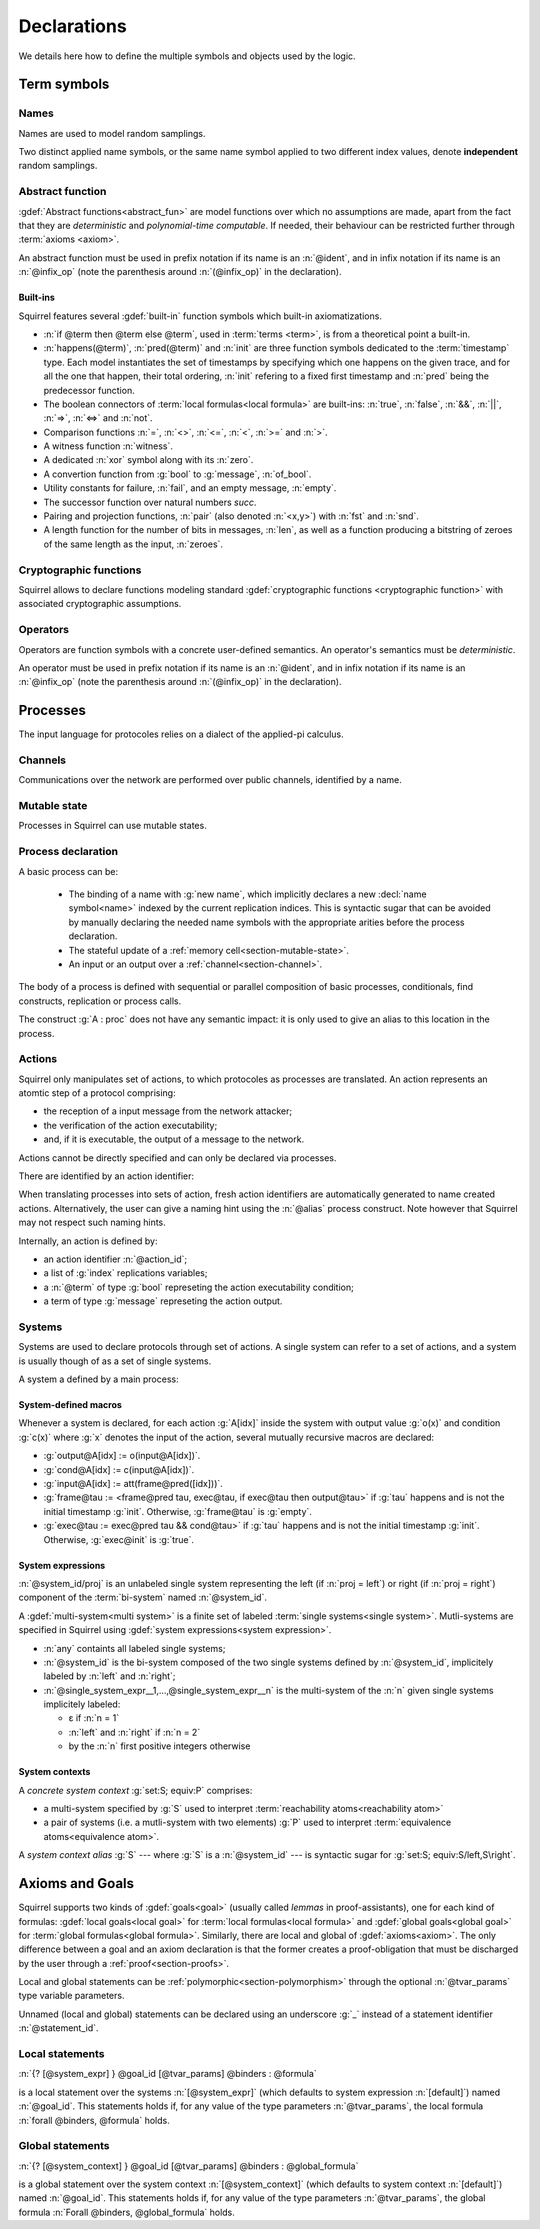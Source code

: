 .. _section-declarations:

============
Declarations
============

We details here how to define the multiple symbols and objects used by
the logic.


Term symbols
============
        
Names
-----

Names are used to model random samplings.

.. prodn::
   name_id ::= @ident

.. decl:: name @name_id : {? @type ->} @type

  A name declaration :n:`name @name_id : {? @type__i ->} @type__s` adds a
  new name symbol :n:`@name_id` optionally indexed by :n:`@type__i` and
  sampling values of type :n:`@type__s`.
  
  It is required that the indexing type :n:`@type__i` is a
  :term:`finite` type, but there are no restrictions over sampling type
  :n:`@type__s`. 
   
  The sampling *distribution* used over the sampling type :n:`@type__s`
  is usually arbitrary --- though it can be restricted using 
  :term:`type tags<type tag>` --- except for the
  :g:`message` type, over which sampling is done uniformly at
  random over bit-strings of length exactly :math:`\eta`.

Two distinct applied name symbols, or the same name symbol applied to
two different index values, denote **independent** random samplings.


Abstract function
-----------------

:gdef:`Abstract functions<abstract_fun>` are model
functions over which no assumptions are made, apart from the fact that
they are *deterministic* and *polynomial-time computable*.
If needed, their behaviour can be restricted further through :term:`axioms
<axiom>`.

.. prodn::
   fun_id ::= @ident | (@infix_op)

.. decl:: abstract @fun_id {? [@tvar_params]} : @type

  Declares a deterministic and polynomial-type computable abstract
  function named :n:`@fun_id` with type :n:`@type`.

  The function can be :ref:`polymorphic<section-polymorphism>` 
  through the optional :n:`@tvar_params` type variable parameters.

An abstract function must be used in prefix notation if its name is an
:n:`@ident`, and in infix notation if its name is an
:n:`@infix_op` (note the parenthesis around :n:`(@infix_op)` in the
declaration).

.. example:: 
             
   Equality is defined in Squirrel as the polymorphic abstract function 

   .. squirreldoc::
      abstract (=) ['a] : 'a -> 'a -> bool
..
  Adrien: I removed the sentence below, which seemed too specific and not
  clear enough.
  
  When declaring :term:`axioms <axiom>` over such function symbols
  can easily lead to contradictions, as for instance one may assume
  that all types contain a single element, or are infinite, ....

Built-ins
+++++++++

Squirrel features several :gdef:`built-in` function symbols which built-in axiomatizations.

* :n:`if @term then @term else @term`,
  used in :term:`terms <term>`, is from
  a theoretical point a built-in.
* :n:`happens(@term)`, :n:`pred(@term)` and :n:`init` are three
  function symbols dedicated to the :term:`timestamp` type. Each model
  instantiates the set of timestamps by specifying which one happens
  on the given trace, and for all the one that happen, their total
  ordering, :n:`init` refering to a fixed first timestamp and
  :n:`pred` being the predecessor function.
* The boolean connectors of :term:`local formulas<local formula>` are built-ins:
  :n:`true`, :n:`false`, :n:`&&`, :n:`||`, :n:`=>`, :n:`<=>` and :n:`not`.
* Comparison functions :n:`=`, :n:`<>`, :n:`<=`, :n:`<`, :n:`>=` and :n:`>`.
* A witness function :n:`witness`.
* A dedicated :n:`xor` symbol along with its :n:`zero`.
* A convertion function from :g:`bool` to :g:`message`, :n:`of_bool`.
* Utility constants for failure, :n:`fail`, and an empty message, :n:`empty`.
* The successor function over natural numbers `succ`.
* Pairing and projection functions, :n:`pair` (also denoted :n:`<x,y>`) with :n:`fst` and :n:`snd`.
* A length function for the number of bits in messages, :n:`len`, as well as a function producing a bitstring of zeroes of the same length as the input, :n:`zeroes`.
   

Cryptographic functions
-----------------------

Squirrel allows to declare functions modeling standard
:gdef:`cryptographic functions <cryptographic function>` with
associated cryptographic assumptions.

.. decl:: hash @fun_id 

   :g:`hash h` declares a keyed hash function :g:`h(m,k)` satisfying
   PRF and known key collision resistance assumptions.

.. decl:: signature @fun_id, @fun_id, @fun_id

   :g:`signature sig,ver,pk` declares an unforgeable against chosen
   message attacks (EUF-CMA) signature scheme satisfyinh the equation
   :g:`ver(sig(m,sk),m,pk(sk))=true`.

.. decl:: aenc @fun_id, @fun_id, @fun_id

   :g:`aenc enc,dec,pk` declares an IND-CCA2 asymmetric encryption
   scheme satisfying the equation :g:`dec(enc(m,pk(sk)),sk)=m`.

.. decl:: senc @fun_id, @fun_id, @fun_id

   :g:`senc enc,dec` declares an IND-CCA2 symmetric encryption scheme
   satisfying the equation :g:`dec(enc(m,sk),sk)=m`.

.. decl:: {| ddh | cdh | gdh } @fun_id, @fun_id where group:@type exponents:@type

   :g:`ddh g, (^) where group:tyg exponents:tye.` declares a
   group with generator :g:`g` and exponentation :g:`(^)`. The group
   must satisfy the DDH assumption when declared with :g:`ddh`, the
   CDH assumption with :g:`cdh`, and the GapDH assumption with
   :g:`gdh`.


Operators
---------

Operators are function symbols with a concrete user-defined semantics.
An operator's semantics must be *deterministic*.

.. prodn::
   op_id ::= @ident | (@infix_op)

.. decl:: operator ::= op @op_id {? [@tvar_params] } @binders {? : @type } = @term

   Declares an operator named :n:`@op_id`, arguments :n:`@binders` and
   returning :n:`@term`. 

   The return type :n:`@type` can be provided, or left to be
   automatically inferred by Squirrel.
  
   Operator declarations can be :ref:`polymorphic<section-polymorphism>` through 
   the optional :n:`@tvar_params` type variable parameters.

   An operator declaration *fails* if Squirrel cannot syntactically check
   that its body represents a deterministic value.

An operator must be used in prefix notation if its name is an
:n:`@ident`, and in infix notation if its name is an
:n:`@infix_op` (note the parenthesis around :n:`(@infix_op)` in the
declaration).

..
  As recursion is not yet supported, this is in fact currently syntact
  sugar for declaring an :term:`abstract function <abstract_fun>` symbol along with an :term:`axiom` stating
  the equation giving its defintion.


.. _section-processes:

Processes
=========

The input language for protocoles relies on a dialect of the applied-pi calculus.


.. _section-channel:

Channels
--------

Communications over the network are performed over public channels, identified by a name.

.. prodn::
   channel_id ::= @ident

.. decl:: channel @channel_id

   Declares a channel named :n:`@channel_id`.
 
  
.. _section-mutable-state:

Mutable state
-------------

Processes in Squirrel can use mutable states.

.. prodn::
   state_id ::= @ident

.. decl:: mutable @state_id @binders {? : @type} = @term
  
   Declares a memory cell named :n:`state_id` indexed by arguments
   :n:`@binders` --- which must be of :term:`finite` type --- and initialized
   to :n:`term`.

   The return type :n:`@type` can be provided, or left to be
   automatically inferred by Squirrel.
   
.. example:: State counter
       
   .. squirreldoc:: 
      mutable counter (i,j,k:index) : message = zero

   declares a set of counter states indexed by :g:`i,j,k`, all initialized 
   to :g:`zero`, i.e. the following formula is valid:
  
   .. squirreldoc::
      forall i j k, counter (i,j,k) @ init = zero`
   
Process declaration
-------------------

.. prodn::
   basic_process ::= new @name_id 
   | @state_id {? ({*, @term})} := @term
   | out(@channel, @term) 
   | in(@channel, @term)

A basic process can be:

 * The binding of a name with :g:`new name`, which implicitly declares
   a new :decl:`name symbol<name>` indexed by the current replication indices. This
   is syntactic sugar that can be avoided by manually declaring the
   needed name symbols with the appropriate arities before the process
   declaration.
 * The stateful update of a :ref:`memory cell<section-mutable-state>`.
 * An input or an output over a :ref:`channel<section-channel>`.

  
The body of a process is defined with sequential or parallel
composition of basic processes, conditionals, find constructs,
replication or process calls.

..  prodn::
    process_id ::= @ident
    alias ::= @ident
    process ::= @basic_process
    | @process; @process
    | @process | @process
    | if @term then @process {? else @process}
    | try find @binders such that @term in @process {? else @process}
    | let @ident = @term in @process
    | !_@ident @process
    | @process_id {? ({*, @term}) }
    | @alias : @process

The construct :g:`A : proc` does not have any semantic impact: it is
only used to give an alias to this location in the process.

.. decl:: process @process_id @binders = @proc  ess
   
   Declares a new process named :n:`@process_id` with arguments :n:`@binders`
   and body :n:`@process`.


Actions
-------

Squirrel only manipulates set of actions, to which protocoles as
processes are translated. An action represents an atomtic step of a
protocol comprising: 

* the reception of a input message from the network
  attacker;
* the verification of the action executability; 
* and, if it is executable, the output of a message to the network.

Actions cannot be directly specified and can only be declared via
processes.


There are identified by an action identifier:

.. prodn::
   action_id ::= @ident

When translating processes into sets of action, fresh action
identifiers are automatically generated to name created
actions. Alternatively, the user can give a naming hint using the
:n:`@alias` process construct. Note however that Squirrel may not
respect such naming hints.

Internally, an action is defined by:

* an action identifier :n:`@action_id`;
* a list of :g:`index` replications variables;
* a :n:`@term` of type :g:`bool` represeting the action executability condition;
* a term of type :g:`message` represeting the action output.


.. example:: Actions corresponding to a process definition
       
   .. squirreldoc::
      abstract one:message.
      channel c.

      process Dummy =
             (!_i (in(c,x);
                  if x=zero then
         A: out(c,zero)
      else
         B: out(c,x)
      )   
              | 
          in(c,x); out(c,empty)).
  
   defines a set of three actions:
   
   * action :n:`A[i]`, which on input :g:`x`, checks whether :g:`x=zero` and outputs :g:`zero`;
   * action :n:`B[i]`,  which on input :g:`x`, checks whether :g:`x<>zero` and outputs :g:`x`;
   * and action :n:`A1` (automatically named), which checks whether :g:`true` and outputs :g:`empty`.  

Systems
-------

Systems are used to declare protocols through set of
actions. A single system can refer to a set of actions, and a system
is usually though of as a set of single systems.

A system a defined by a main process:

.. prodn::
   system_id ::= @ident

.. decl:: system {? [@system_id]} @process

   As :n:`@process` uses bi-terms, this declares a :gdef:`bi-system`
   comprising a left and right :gdef:`single system`, where the left
   (resp. right) single system is described by the protocol obtained
   by taking the left (resp. right) components of all bi-terms
   appearing in :n:`@process`.

   The system name :n:`@system_id` defaults to :n:`default` when no
   system identifier is specified.

.. example:: System declarations

       Using the previously defined :n:`Dummy` process, we
       define a system with :g:`system [myProtocol] Dummy`.
       Another distinct system could be declared with :g:`system
       (Dummy | out(c,empty))`, which would this time be named
       :n:`default`.


.. _section-system-macros:

System-defined macros
+++++++++++++++++++++


Whenever a system is declared, for each action :g:`A[idx]` inside the
system with output value :g:`o(x)` and condition :g:`c(x)` where :g:`x` denotes
the input of the action, several mutually recursive macros are
declared:

* :g:`output@A[idx] := o(input@A[idx])`.
* :g:`cond@A[idx] := c(input@A[idx])`.
* :g:`input@A[idx] := att(frame@pred([idx]))`.
* :g:`frame@tau := <frame@pred tau, exec@tau, if exec@tau then output@tau>` 
  if :g:`tau` happens and is not the initial timestamp
  :g:`init`. Otherwise, :g:`frame@tau` is :g:`empty`.
* :g:`exec@tau := exec@pred tau && cond@tau>` if
  :g:`tau` happens and is not the initial timestamp
  :g:`init`. Otherwise, :g:`exec@init` is :g:`true`.

System expressions
++++++++++++++++++

.. prodn::
   single_system_expr ::= @system_id/left | @system_id/right

:n:`@system_id/proj` is an unlabeled single system 
representing the left (if :n:`proj = left`) or right (if :n:`proj = right`)
component of the :term:`bi-system` named :n:`@system_id`.


.. prodn::
   system_expr ::= any | @system_id | {*, @single_system_expr}

A :gdef:`multi-system<multi system>` is a finite set of labeled :term:`single systems<single system>`.
Mutli-systems are specified in Squirrel using
:gdef:`system expressions<system expression>`.

* :n:`any` containts all labeled single systems;

* :n:`@system_id` is the bi-system composed of the two single systems
  defined by :n:`@system_id`, implicitely labeled by :n:`left` and
  :n:`right`;

* :n:`@single_system_expr__1,...,@single_system_expr__n` is the multi-system of
  the :n:`n` given single systems implicitely labeled:

  + ε if :n:`n = 1`

  + :n:`left` and :n:`right` if :n:`n = 2`

  + by the :n:`n` first positive integers otherwise

System contexts
+++++++++++++++
  
.. prodn::
   system_context ::= set: @system_expr; equiv:  @system_expr
   | @system_id

A *concrete system context* :g:`set:S; equiv:P` comprises:

* a multi-system specified by :g:`S` used to interpret
  :term:`reachability atoms<reachability atom>`

* a pair of systems (i.e. a mutli-system with two elements) :g:`P`
  used to interpret :term:`equivalence atoms<equivalence atom>`.

A *system context alias* :g:`S` --- where :g:`S` is a
:n:`@system_id` --- is syntactic sugar for :g:`set:S; equiv:S/left,S\right`.


Axioms and Goals
================

Squirrel supports two kinds of :gdef:`goals<goal>` (usually called
*lemmas* in proof-assistants), one for each kind of formulas:
:gdef:`local goals<local goal>` for :term:`local formulas<local formula>` and
:gdef:`global goals<global goal>` for :term:`global formulas<global formula>`.
Similarly, there are local and global of
:gdef:`axioms<axiom>`. The only difference between a goal and an axiom
declaration is that the former creates a proof-obligation that must be
discharged by the user through a :ref:`proof<section-proofs>`.

.. prodn::
   statement_id ::= @ident 
   local_statement ::= {? [@system_expr] } {| @goal_id | _} {? [@tvar_params]} @binders : @formula
   global_statement ::= {? [@system_context] } {| @goal_id | _} {? [@tvar_params]} @binders : @global_formula


Local and global statements can be
:ref:`polymorphic<section-polymorphism>` through the optional
:n:`@tvar_params` type variable parameters.

Unnamed (local and global) statements can be declared using an
underscore :g:`_` instead of a statement identifier
:n:`@statement_id`.
                      
Local statements
----------------
   
:n:`{? [@system_expr] } @goal_id [@tvar_params] @binders : @formula`

is a local statement over the systems :n:`[@system_expr]` (which
defaults to system expression :n:`[default]`) named :n:`@goal_id`.  This
statements holds if, for any value of the type parameters
:n:`@tvar_params`, the local formula :n:`forall @binders, @formula`
holds.

.. decl:: {? local} {| goal | axiom } @local_statement
   
   Declares a new local :g:`goal` or :g:`axiom`.

.. example:: Some axioms and goals
       
   .. squirreldoc::
      axiom [any] fail_not_pair (x,y:message): <x,y> <> fail

   states that in any system, a pair has a negligible probability of
   being equal to the constant :g:`fail`.

   .. squirreldoc::
      axiom no_repeat t t' : happens(t,t') => t <> t' => input@t <> input@t'

   states that in system :g:`[default]`, the adversary never sent the message twice.

   .. squirreldoc::
      goal [myProtocol/left] _ : cond@A2 => input@A1 = ok

   is an unnamed local goal stating that a action :g:`A2` is executed
   only if the adversary sent the message :g:`ok` at time-point `A1`

Global statements
-----------------

:n:`{? [@system_context] } @goal_id [@tvar_params] @binders : @global_formula`

is a global statement over the system context :n:`[@system_context]` (which
defaults to system context :n:`[default]`) named :n:`@goal_id`.  This
statements holds if, for any value of the type parameters
:n:`@tvar_params`, the global formula :n:`Forall @binders, @global_formula`
holds.

.. decl:: global {| goal | axiom} @global_statement

   Declares a new global :g:`goal` or :g:`axiom`.

.. example:: 

  .. squirreldoc::
     global goal [myProtocol] obs_equiv (t:timestamp[const]) : [happens(t)] -> equiv(frame@t)

  states that protocol :g:`myProtocol` (seen as a bi-process) is observationally equivalent.
  
  .. squirreldoc::
     global goal [set: real/left; equiv: real/left,ideal/right] ideal_real_equiv :
       Forall (tau:timestamp[const]), [happens(tau)] -> equiv(frame@tau)

  states that protocols :g:`real/left` and :g:`ideal/right` are observationally equivalent.
